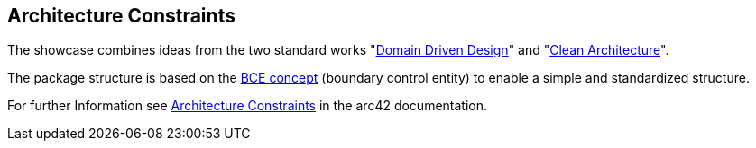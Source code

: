 [[section-architecture-constraints]]
== Architecture Constraints
The showcase combines ideas from the two standard works "link:https://de.wikipedia.org/wiki/Domain-driven_Design[Domain Driven Design]" and "link:https://blog.cleancoder.com/uncle-bob/2012/08/13/the-clean-architecture.html[Clean Architecture]".

The package structure is based on the link:http://www.cs.sjsu.edu/~pearce/modules/patterns/enterprise/ecb/ecb.htm[BCE concept] (boundary control entity) to enable a simple and standardized structure.

For further Information see https://docs.arc42.org/section-2/[Architecture Constraints] in the arc42 documentation.
